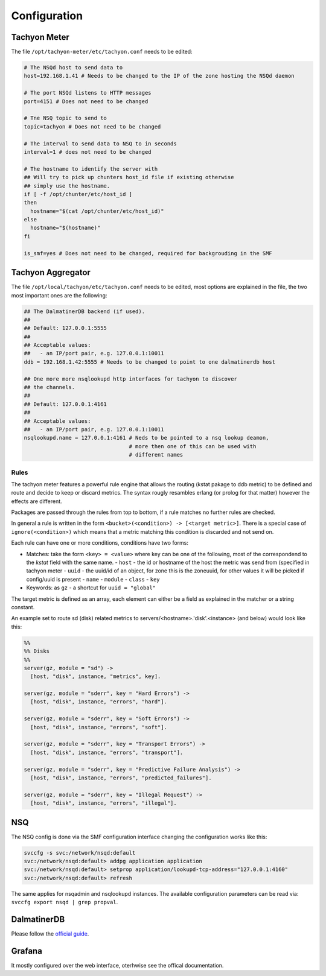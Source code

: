 .. Project-FiFo documentation master file, created by
   Heinz N. Gies on Fri Aug 15 03:25:49 2014.

Configuration
#############

Tachyon Meter
-------------

The file ``/opt/tachyon-meter/etc/tachyon.conf`` needs to be edited:

.. code-block:: bash

   # The NSQd host to send data to
   host=192.168.1.41 # Needs to be changed to the IP of the zone hosting the NSQd daemon

   # The port NSQd listens to HTTP messages
   port=4151 # Does not need to be changed

   # Tne NSQ topic to send to
   topic=tachyon # Does not need to be changed

   # The interval to send data to NSQ to in seconds
   interval=1 # does not need to be changed

   # The hostname to identify the server with
   ## Will try to pick up chunters host_id file if existing otherwise
   ## simply use the hostname.
   if [ -f /opt/chunter/etc/host_id ]
   then
     hostname="$(cat /opt/chunter/etc/host_id)"
   else
     hostname="$(hostname)"
   fi

   is_smf=yes # Does not need to be changed, required for backgrouding in the SMF


Tachyon Aggregator
------------------

The file ``/opt/local/tachyon/etc/tachyon.conf`` needs to be edited, most options are explained
in the file, the two most important ones are the following:

.. code-block:: bash

   ## The DalmatinerDB backend (if used).
   ##
   ## Default: 127.0.0.1:5555
   ##
   ## Acceptable values:
   ##   - an IP/port pair, e.g. 127.0.0.1:10011
   ddb = 192.168.1.42:5555 # Needs to be changed to point to one dalmatinerdb host

   ## One more more nsqlookupd http interfaces for tachyon to discover
   ## the channels.
   ##
   ## Default: 127.0.0.1:4161
   ##
   ## Acceptable values:
   ##   - an IP/port pair, e.g. 127.0.0.1:10011
   nsqlookupd.name = 127.0.0.1:4161 # Neds to be pointed to a nsq lookup deamon,
                                    # more then one of this can be used with
                                    # different names


Rules
`````

The tachyon meter features a powerful rule engine that allows the routing (kstat pakage to ddb metric) to be defined
and route and decide to keep or discard metrics. The syntax rougly resambles erlang (or prolog for that matter) however
the effects are different.

Packages are passed through the rules from top to bottom, if a rule matches no further rules are checked.

In general a rule is written in the form ``<bucket>(<condition>) -> [<target metric>]``. There is a special case of
``ignore(<condition>)`` which means that a metric matching this condition is discarded and not send on.

Each rule can have one or more conditions, conditions have two forms:

- Matches: take the form ``<key> = <value>`` where key can be one of the following, most of the correspondend to the
  `kstat` field with the same name.
  - ``host`` - the id or hostname of the host the metric was send from (specified in tachyon meter
  - ``uuid`` - the uuid/id of an object, for zone this is the zoneuuid, for other values it will be picked if config/uuid is present
  - ``name``
  - ``module``
  - ``class``
  - ``key``
- Keywords: as ``gz`` - a shortcut for ``uuid = "global"``

The target metric is defined as an array, each element can either be a field as explained in the matcher or a string constant.

An example set to route sd (disk) related metrics to servers/<hostname>.'disk'.<instance> (and below) would look like this:

.. code-block:: erlang

   %%
   %% Disks
   %%
   server(gz, module = "sd") ->
     [host, "disk", instance, "metrics", key].

   server(gz, module = "sderr", key = "Hard Errors") ->
     [host, "disk", instance, "errors", "hard"].

   server(gz, module = "sderr", key = "Soft Errors") ->
     [host, "disk", instance, "errors", "soft"].

   server(gz, module = "sderr", key = "Transport Errors") ->
     [host, "disk", instance, "errors", "transport"].

   server(gz, module = "sderr", key = "Predictive Failure Analysis") ->
     [host, "disk", instance, "errors", "predicted_failures"].

   server(gz, module = "sderr", key = "Illegal Request") ->
     [host, "disk", instance, "errors", "illegal"].

NSQ
---

The NSQ config is done via the SMF configuration interface changing the configuration works like this:

.. code-block:: bash

   svccfg -s svc:/network/nsqd:default
   svc:/network/nsqd:default> addpg application application
   svc:/network/nsqd:default> setprop application/lookupd-tcp-address="127.0.0.1:4160"
   svc:/network/nsqd:default> refresh


The same applies for nsqadmin and nsqlookupd instances. The available configuration parameters can be
read via: ``svccfg export nsqd | grep propval``.

DalmatinerDB
------------

Please follow the `official guide <https://docs.dalmatiner.io>`_.

Grafana
-------

It mostly configured over the web interface, oterhwise see the offical documentation.
